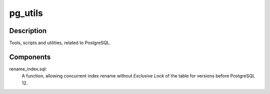 pg_utils
========

Description
-----------
Tools, scripts and utilities, related to PostgreSQL.

Components
----------

rename_index.sql:
    A function, allowing concurrent index rename without *Exclusive Lock* of the table for versions before PostgreSQL 12.
